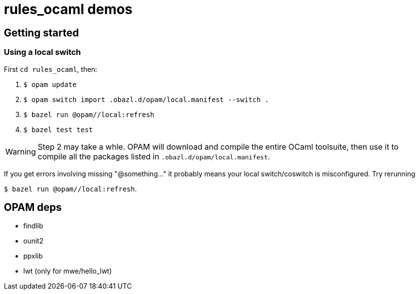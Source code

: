 = rules_ocaml demos

== Getting started

=== Using a local switch

First  `cd rules_ocaml`, then:

0. `$ opam update`

1. `$ opam switch import .obazl.d/opam/local.manifest --switch .`

2. `$ bazel run @opam//local:refresh`

3. `$ bazel test test`

WARNING: Step 2 may take a whle. OPAM will download and compile the
entire OCaml toolsuite, then use it to compile all the packages listed
in `.obazl.d/opam/local.manifest`.

If you get errors involving missing "@something..." it probably means
your local switch/coswitch is misconfigured. Try rerunning

`$ bazel run @opam//local:refresh`.


== OPAM deps

* findlib
* ounit2
* ppxlib
* lwt (only for mwe/hello_lwt)

